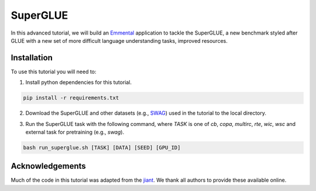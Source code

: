 SuperGLUE
=========

In this advanced tutorial, we will build an Emmental_ application to tackle the
SuperGLUE, a new benchmark styled after GLUE with a new set of more difficult
language understanding tasks, improved resources.

Installation
------------

To use this tutorial you will need to:

1. Install python dependencies for this tutorial.

.. code:: bash

  pip install -r requirements.txt

2. Download the SuperGLUE and other datasets (e.g., SWAG_) used in the tutorial to the local directory.

.. code:: bash
  bash download_data.sh [DATA]

3. Run the SuperGLUE task with the following command, where `TASK` is one of `cb`, `copa`, `multirc`, `rte`, `wic`, `wsc` and external task for pretraining (e.g., `swag`).

.. code:: bash 

  bash run_superglue.sh [TASK] [DATA] [SEED] [GPU_ID]

Acknowledgements
----------------

Much of the code in this tutorial was adapted from the jiant_. We thank all authors to provide these available online.

.. _Emmental: https://github.com/SenWu/emmental
.. _jiant: https://github.com/jsalt18-sentence-repl/jiant
.. _SWAG: https://github.com/rowanz/swagaf

